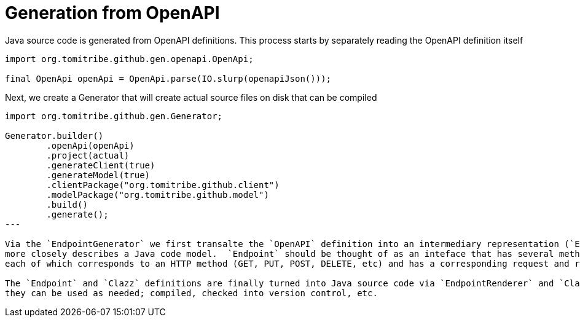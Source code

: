 # Generation from OpenAPI

Java source code is generated from OpenAPI definitions.  This process starts by separately reading the OpenAPI definition itself


[source,java]
----
import org.tomitribe.github.gen.openapi.OpenApi;

final OpenApi openApi = OpenApi.parse(IO.slurp(openapiJson()));
----

Next, we create a Generator that will create actual source files on disk that can be compiled

[source,java]
----
import org.tomitribe.github.gen.Generator;

Generator.builder()
        .openApi(openApi)
        .project(actual)
        .generateClient(true)
        .generateModel(true)
        .clientPackage("org.tomitribe.github.client")
        .modelPackage("org.tomitribe.github.model")
        .build()
        .generate();
---

Via the `EndpointGenerator` we first transalte the `OpenAPI` definition into an intermediary representation (`Endpoint` and `Clazz`) which
more closely describes a Java code model.  `Endpoint` should be thought of as an inteface that has several methods (`EndpointMethod`),
each of which corresponds to an HTTP method (GET, PUT, POST, DELETE, etc) and has a corresponding request and response `Clazz` definition.

The `Endpoint` and `Clazz` definitions are finally turned into Java source code via `EndpointRenderer` and `ClazzRenderer` where
they can be used as needed; compiled, checked into version control, etc.


